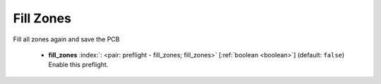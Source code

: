 .. Automatically generated by KiBot, please don't edit this file

.. index::
   pair: Fill Zones; fill_zones

Fill Zones
~~~~~~~~~~

Fill all zones again and save the PCB


   -  **fill_zones** :index:`: <pair: preflight - fill_zones; fill_zones>` [:ref:`boolean <boolean>`] (default: ``false``) Enable this preflight.

